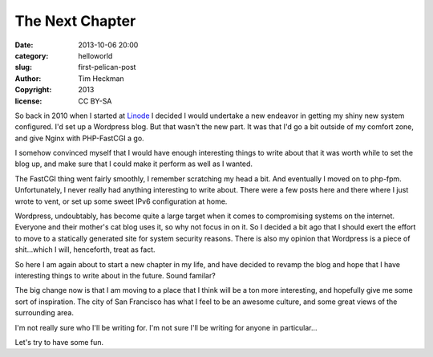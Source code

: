 The Next Chapter
################

:date: 2013-10-06 20:00
:category: helloworld
:slug: first-pelican-post
:author: Tim Heckman
:copyright: 2013
:license: CC BY-SA

So back in 2010 when I started at Linode_ I decided I would undertake a
new endeavor in getting my shiny new system configured. I'd set up a
Wordpress blog. But that wasn't the new part. It was that I'd go a bit
outside of my comfort zone, and give Nginx with PHP-FastCGI a go.

I somehow convinced myself that I would have enough interesting things
to write about that it was worth while to set the blog up, and make sure
that I could make it perform as well as I wanted.

The FastCGI thing went fairly smoothly, I remember scratching my head a
bit. And eventually I moved on to php-fpm. Unfortunately, I never really
had anything interesting to write about. There were a few posts here and
there where I just wrote to vent, or set up some sweet IPv6 configuration
at home.

Wordpress, undoubtably, has become quite a large target when it comes to
compromising systems on the internet. Everyone and their mother's cat
blog uses it, so why not focus in on it. So I decided a bit ago that I
should exert the effort to move to a statically generated site for system
security reasons. There is also my opinion that Wordpress is a piece of
shit...which I will, henceforth, treat as fact.

So here I am again about to start a new chapter in my life, and have
decided to revamp the blog and hope that I have interesting things to
write about in the future. Sound familar?

The big change now is that I am moving to a place that I think will be a
ton more interesting, and hopefully give me some sort of inspiration. The
city of San Francisco has what I feel to be an awesome culture, and some
great views of the surrounding area.

I'm not really sure who I'll be writing for. I'm not sure I'll be writing
for anyone in particular...

Let's try to have some fun.

.. _Linode: https://www.linode.com/?r=78a747e2c08ffb6618e260c3c62f536687b9159c
